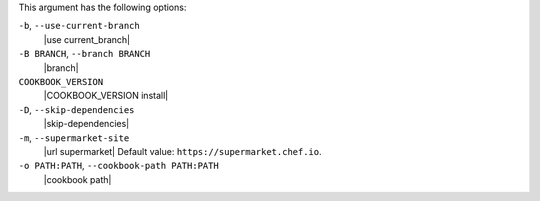 .. The contents of this file are included in multiple topics.
.. This file describes a command or a sub-command for Knife.
.. This file should not be changed in a way that hinders its ability to appear in multiple documentation sets.


This argument has the following options:

``-b``, ``--use-current-branch``
   |use current_branch|

``-B BRANCH``, ``--branch BRANCH``
   |branch|

``COOKBOOK_VERSION``
   |COOKBOOK_VERSION install|

``-D``, ``--skip-dependencies``
   |skip-dependencies|

``-m``, ``--supermarket-site``
   |url supermarket| Default value: ``https://supermarket.chef.io``.

``-o PATH:PATH``, ``--cookbook-path PATH:PATH``
   |cookbook path|

